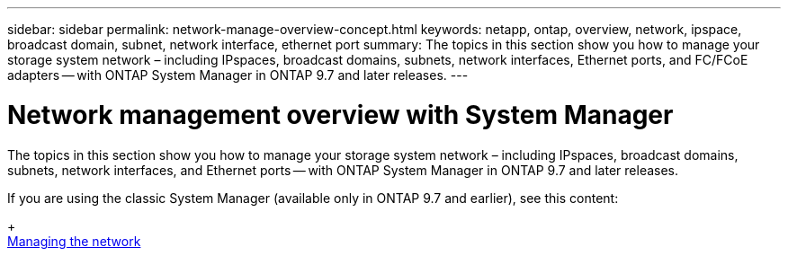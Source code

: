 ---
sidebar: sidebar
permalink: network-manage-overview-concept.html
keywords: netapp, ontap, overview, network, ipspace, broadcast domain, subnet, network interface, ethernet port
summary: The topics in this section show you how to manage your storage system network – including IPspaces, broadcast domains, subnets, network interfaces, Ethernet ports, and FC/FCoE adapters -- with ONTAP System Manager in ONTAP 9.7 and later releases.
---

= Network management overview with System Manager
:toc: macro
:toclevels: 1
:hardbreaks:
:nofooter:
:icons: font
:linkattrs:
:imagesdir: ./media/

[.lead]

The topics in this section show you how to manage your storage system network – including IPspaces, broadcast domains, subnets, network interfaces, and Ethernet ports -- with ONTAP System Manager in ONTAP 9.7 and later releases.

If you are using the classic System Manager (available only in ONTAP 9.7 and earlier), see this content:
+
https://docs.netapp.com/us-en/ontap-sm-classic/online-help-96-97/concept_managing_network.html[Managing the network^]

// created 2021-10-22

